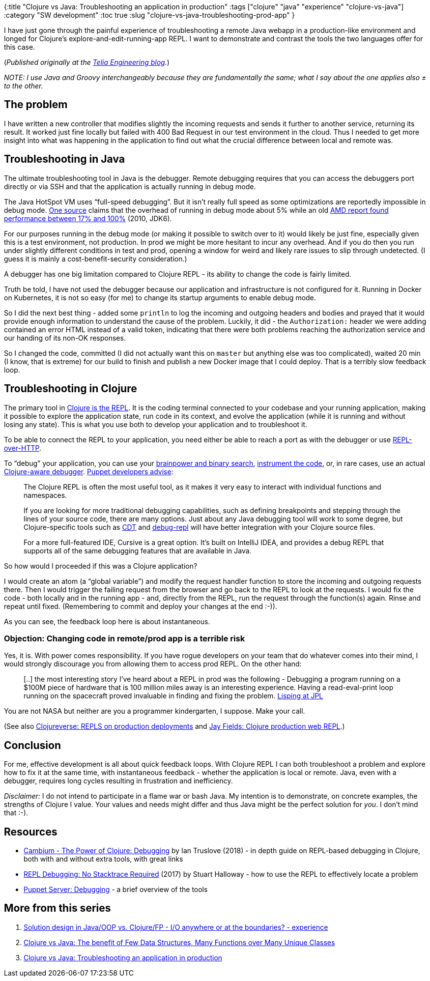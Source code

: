 {:title "Clojure vs Java: Troubleshooting an application in production"
 :tags ["clojure" "java" "experience" "clojure-vs-java"]
 :category "SW development"
 :toc true
 :slug "clojure-vs-java-troubleshooting-prod-app"
}

I have just gone through the painful experience of troubleshooting a remote Java webapp in a production-like environment and longed for Clojure’s explore-and-edit-running-app REPL. I want to demonstrate and contrast the tools the two languages offer for this case.

++++
<!--more-->
++++

(_Published originally at the https://engineering.telia.no/blog/clojure-vs-java-troubleshooting-prod-app[Telia Engineering blog]._)

_NOTE: I use Java and Groovy interchangeably because they are fundamentally the same; what I say about the one applies also ± to the other._

== The problem

I have written a new controller that modifies slightly the incoming requests and sends it further to another service, returning its result. It worked just fine locally but failed with 400 Bad Request in our test environment in the cloud. Thus I needed to get more insight into what was happening in the application to find out what the crucial difference between local and remote was.

== Troubleshooting in Java

The ultimate troubleshooting tool in Java is the debugger. Remote debugging requires that you can access the debuggers port directly or via SSH and that the application is actually running in debug mode.

The Java HotSpot VM uses "`full-speed debugging`". But it isn’t really full speed as some optimizations are reportedly impossible in debug mode. https://stackoverflow.com/a/6491108/204205[One source] claims that the overhead of running in debug mode about 5% while an old https://web.archive.org/web/20160316201129/https://developer.amd.com/resources/documentation-articles/articles-whitepapers/java-performance-when-debugging-is-enabled/[AMD report found performance between 17% and 100%] (2010, JDK6).

For our purposes running in the debug mode (or making it possible to switch over to it) would likely be just fine, especially given this is a test environment, not production. In prod we might be more hesitant to incur any overhead. And if you do then you run under slightly different conditions in test and prod, opening a window for weird and likely rare issues to slip through undetected. (I guess it is mainly a cost-benefit-security consideration.)

A debugger has one big limitation compared to Clojure REPL - its ability to change the code is fairly limited.

Truth be told, I have not used the debugger because our application and infrastructure is not configured for it. Running in Docker on Kubernetes, it is not so easy (for me) to change its startup arguments to enable debug mode.

So I did the next best thing - added some `+println+` to log the incoming and outgoing headers and bodies and prayed that it would provide enough information to understand the cause of the problem. Luckily, it did - the `+Authorization:+` header we were adding contained an error HTML instead of a valid token, indicating that there were both problems reaching the authorization service and our handing of its non-OK responses.

So I changed the code, committed (I did not actually want this on `+master+` but anything else was too complicated), waited 20 min (I know, that is extreme) for our build to finish and publish a new Docker image that I could deploy. That is a terribly slow feedback loop.

== Troubleshooting in Clojure

The primary tool in https://clojure.org/guides/repl/introduction[Clojure is the REPL]. It is the coding terminal connected to your codebase and your running application, making it possible to explore the application state, run code in its context, and evolve the application (while it is running and without losing any state). This is what you use both to develop your application and to troubleshoot it.

To be able to connect the REPL to your application, you need either be able to reach a port as with the debugger or use https://devcenter.heroku.com/articles/debugging-clojure[REPL-over-HTTP].

To "`debug`" your application, you can use your http://blog.cognitect.com/blog/2017/6/5/repl-debugging-no-stacktrace-required[brainpower and binary search], https://cambium.consulting/articles/2018/2/8/the-power-of-clojure-debugging[instrument the code], or, in rare cases, use an actual http://georgejahad.com/clojure/cdt.html[Clojure-aware debugger]. https://puppet.com/docs/puppetserver/6.2/dev_debugging.html[Puppet developers advise]:

____
The Clojure REPL is often the most useful tool, as it makes it very easy to interact with individual functions and namespaces.

If you are looking for more traditional debugging capabilities, such as defining breakpoints and stepping through the lines of your source code, there are many options. Just about any Java debugging tool will work to some degree, but Clojure-specific tools such as http://georgejahad.com/clojure/cdt.html[CDT] and http://georgejahad.com/clojure/cdt.html[debug-repl] will have better integration with your Clojure source files.

For a more full-featured IDE, Cursive is a great option. It’s built on IntelliJ IDEA, and provides a debug REPL that supports all of the same debugging features that are available in Java.
____

So how would I proceeded if this was a Clojure application?

I would create an atom (a "`global variable`") and modify the request handler function to store the incoming and outgoing requests there. Then I would trigger the failing request from the browser and go back to the REPL to look at the requests. I would fix the code - both locally and in the running app - and, directly from the REPL, run the request through the function(s) again. Rinse and repeat until fixed. (Remembering to commit and deploy your changes at the end :-)).

As you can see, the feedback loop here is about instantaneous.

=== Objection: Changing code in remote/prod app is a terrible risk

Yes, it is. With power comes responsibility. If you have rogue developers on your team that do whatever comes into their mind, I would strongly discourage you from allowing them to access prod REPL. On the other hand:

____
{empty}[..] the most interesting story I’ve heard about a REPL in prod was the following - Debugging a program running on a $100M piece of hardware that is 100 million miles away is an interesting experience. Having a read-eval-print loop running on the spacecraft proved invaluable in finding and fixing the problem. http://www.flownet.com/gat/jpl-lisp.html[Lisping at JPL]
____

You are not NASA but neither are you a programmer kindergarten, I suppose. Make your call.

(See also https://clojureverse.org/t/repls-on-production-deployments/3476[Clojureverse: REPLS on production deployments] and http://blog.jayfields.com/2012/06/clojure-production-web-repl.html[Jay Fields: Clojure production web REPL].)

== Conclusion

For me, effective development is all about quick feedback loops. With Clojure REPL I can both troubleshoot a problem and explore how to fix it at the same time, with instantaneous feedback - whether the application is local or remote. Java, even with a debugger, requires long cycles resulting in frustration and inefficiency.

_Disclaimer:_ I do not intend to participate in a flame war or bash Java. My intention is to demonstrate, on concrete examples, the strengths of Clojure I value. Your values and needs might differ and thus Java might be the perfect solution for _you_. I don’t mind that :-).

== Resources

* https://cambium.consulting/articles/2018/2/8/the-power-of-clojure-debugging[Cambium - The Power of Clojure: Debugging] by Ian Truslove (2018) - in depth guide on REPL-based debugging in Clojure, both with and without extra tools, with great links
* http://blog.cognitect.com/blog/2017/6/5/repl-debugging-no-stacktrace-required[REPL Debugging: No Stacktrace Required] (2017) by Stuart Halloway - how to use the REPL to effectively locate a problem
* https://puppet.com/docs/puppetserver/6.2/dev_debugging.html[Puppet Server: Debugging] - a brief overview of the tools

== More from this series

[arabic]
. link:design-in-java-vs-fp/[Solution design in Java/OOP vs. Clojure/FP - I/O anywhere or at the boundaries? - experience]
. link:clojure-vs-java-few-datastructures-over-many-objects/[Clojure vs Java: The benefit of Few Data Structures, Many Functions over Many Unique Classes]
. link:clojure-vs-java-troubleshooting-prod-app/[Clojure vs Java: Troubleshooting an application in production]
